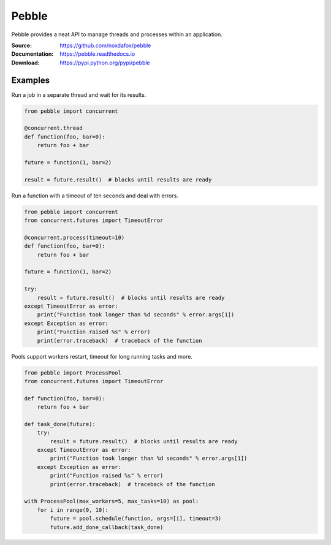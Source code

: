 Pebble
======

Pebble provides a neat API to manage threads and processes within an application.

:Source: https://github.com/noxdafox/pebble
:Documentation: https://pebble.readthedocs.io
:Download: https://pypi.python.org/pypi/pebble

|travis badge| |docs badge|

.. |travis badge| image:: https://travis-ci.org/noxdafox/pebble.svg?branch=master
   :target: https://travis-ci.org/noxdafox/pebble
   :alt: Build Status
.. |docs badge| image:: https://readthedocs.org/projects/pebble/badge/?version=latest
   :target: https://readthedocs.org/projects/pebble
   :alt: Documentation Status

Examples
--------

Run a job in a separate thread and wait for its results.

.. code:: python

    from pebble import concurrent

    @concurrent.thread
    def function(foo, bar=0):
        return foo + bar

    future = function(1, bar=2)

    result = future.result()  # blocks until results are ready

Run a function with a timeout of ten seconds and deal with errors.

.. code:: python

    from pebble import concurrent
    from concurrent.futures import TimeoutError

    @concurrent.process(timeout=10)
    def function(foo, bar=0):
        return foo + bar

    future = function(1, bar=2)

    try:
        result = future.result()  # blocks until results are ready
    except TimeoutError as error:
        print("Function took longer than %d seconds" % error.args[1])
    except Exception as error:
        print("Function raised %s" % error)
        print(error.traceback)  # traceback of the function

Pools support workers restart, timeout for long running tasks and more.

.. code:: python

    from pebble import ProcessPool
    from concurrent.futures import TimeoutError

    def function(foo, bar=0):
    	return foo + bar

    def task_done(future):
        try:
            result = future.result()  # blocks until results are ready
        except TimeoutError as error:
            print("Function took longer than %d seconds" % error.args[1])
        except Exception as error:
            print("Function raised %s" % error)
            print(error.traceback)  # traceback of the function

    with ProcessPool(max_workers=5, max_tasks=10) as pool:
        for i in range(0, 10):
            future = pool.schedule(function, args=[i], timeout=3)
            future.add_done_callback(task_done)


